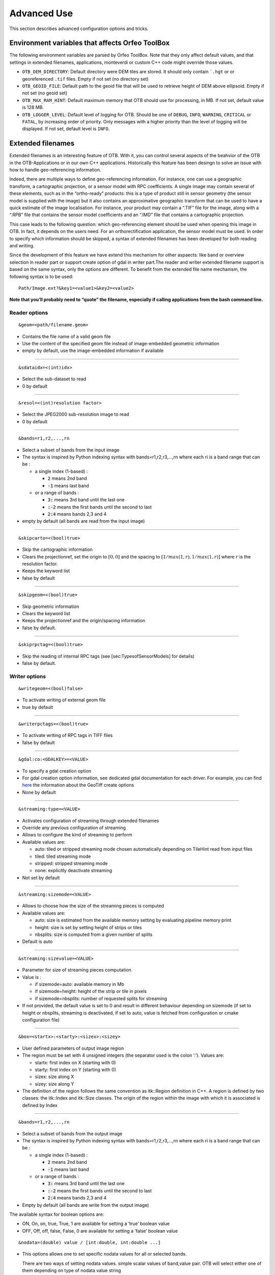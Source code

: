 Advanced Use
============

This section describes advanced configuration options and tricks.

Environment variables that affects Orfeo ToolBox
------------------------------------------------

The following environment variables are parsed by Orfeo ToolBox. Note
that they only affect default values, and that settings in extended
filenames, applications, monteverdi or custom C++ code might override
those values.

* ``OTB_DEM_DIRECTORY``: Default directory were DEM tiles are stored. It should only contain ```.hgt`` or or georeferenced ``.tif`` files. Empty if not set (no directory set)
* ``OTB_GEOID_FILE``: Default path to the geoid file that will be used to retrieve height of DEM above ellipsoid. Empty if not set (no geoid set)
* ``OTB_MAX_RAM_HINT``: Default maximum memory that OTB should use for processing, in MB. If not set, default value is 128 MB.
* ``OTB_LOGGER_LEVEL``: Default level of logging for OTB. Should be one of  ``DEBUG``, ``INFO``, ``WARNING``, ``CRITICAL`` or ``FATAL``, by increasing order of priority. Only messages with a higher priority than the level of logging will be displayed. If not set, default level is ``INFO``.

.. _extended-filenames:

Extended filenames
------------------

Extended filenames is an interesting feature of OTB. With it, you can control
several aspects of the beahvior of the OTB in the OTB-Applications or in our
own C++ applications. Historically this feature has been desingn to solve
an issue with how to handle geo-referencing information. 

Indeed, there are multiple ways to define geo-referencing information. For
instance, one can use a geographic transform, a cartographic projection,
or a sensor model with RPC coefficients. A single image may contain
several of these elements, such as in the “ortho-ready” products: this
is a type of product still in sensor geometry (the sensor model is
supplied with the image) but it also contains an approximative
geographic transform that can be used to have a quick estimate of the
image localisation. For instance, your product may contain a “.TIF” file
for the image, along with a “.RPB” file that contains the sensor model
coefficients and an “.IMD” file that contains a cartographic projection.

This case leads to the following question: which geo-referencing
element should be used when opening this image in OTB. In
fact, it depends on the users need. For an orthorectification
application, the sensor model must be used. In order to specify which
information should be skipped, a syntax of extended filenames has been
developed for both reading and writing.

Since the development of this feature we have extend this mechanism for 
other aspaects: like band or overview selection in reader part or support
create option of gdal in writer part.The reader and writer extended filename 
support is based on the same syntax, only the options are different. 
To benefit from the extended file name mechanism, the following syntax 
is to be used:

::

    Path/Image.ext?&key1=<value1>&key2=<value2>

**Note that you’ll probably need to “quote” the filename, especially if calling
applications from the bash command line.**

Reader options
^^^^^^^^^^^^^^
::

    &geom=<path/filename.geom>

-  Contains the file name of a valid geom file

-  Use the content of the specified geom file instead of
   image-embedded geometric information

-  empty by default, use the image-embedded information if available

-----------------------------------------------

::

    &sdataidx=<(int)idx>

-  Select the sub-dataset to read

-  0 by default

-----------------------------------------------

::

    &resol=<(int)resolution factor>

-  Select the JPEG2000 sub-resolution image to read

-  0 by default

-----------------------------------------------

::

    &bands=r1,r2,...,rn

-  Select a subset of bands from the input image

-  The syntax is inspired by Python indexing syntax with
   bands=r1,r2,r3,...,rn where each ri is a band range that can be :

   -  a single index (1-based) :

      -  :code:`2` means 2nd band

      -  :code:`-1` means last band

   -  or a range of bands :

      -  :code:`3:` means 3rd band until the last one

      -  :code:`:-2` means the first bands until the second to last

      -  :code:`2:4` means bands 2,3 and 4

-  empty by default (all bands are read from the input image)

-----------------------------------------------

::

    &skipcarto=<(bool)true>

-  Skip the cartographic information

-  Clears the projectionref, set the origin to :math:`[0,0]` and the
   spacing to :math:`[1/max(1,r),1/max(1,r)]` where :math:`r` is the resolution
   factor.

-  Keeps the keyword list

-  false by default

-----------------------------------------------

::

    &skipgeom=<(bool)true>

-  Skip geometric information

-  Clears the keyword list

-  Keeps the projectionref and the origin/spacing information

-  false by default.

-----------------------------------------------

::

    &skiprpctag=<(bool)true>

-  Skip the reading of internal RPC tags (see
   [sec:TypesofSensorModels] for details)

-  false by default.

Writer options
^^^^^^^^^^^^^^

::

    &writegeom=<(bool)false>

-  To activate writing of external geom file

-  true by default

-----------------------------------------------

::

    &writerpctags=<(bool)true>

-  To activate writing of RPC tags in TIFF files

-  false by default

-----------------------------------------------

::

    &gdal:co:<GDALKEY>=<VALUE>

-  To specify a gdal creation option

-  For gdal creation option information, see dedicated gdal documentation for each driver. For example, you can find `here <http://www.gdal.org/frmt_gtiff.html>`_ the information about the GeoTiff create options

-  None by default

-----------------------------------------------

::

    &streaming:type=<VALUE>

-  Activates configuration of streaming through extended filenames

-  Override any previous configuration of streaming

-  Allows to configure the kind of streaming to perform

-  Available values are:

   -  auto: tiled or stripped streaming mode chosen automatically
      depending on TileHint read from input files

   -  tiled: tiled streaming mode

   -  stripped: stripped streaming mode

   -  none: explicitly deactivate streaming

-  Not set by default

-----------------------------------------------

::

    &streaming:sizemode=<VALUE>

-  Allows to choose how the size of the streaming pieces is computed

-  Available values are:

   -  auto: size is estimated from the available memory setting by
      evaluating pipeline memory print

   -  height: size is set by setting height of strips or tiles

   -  nbsplits: size is computed from a given number of splits

-  Default is auto

-----------------------------------------------

::

    &streaming:sizevalue=<VALUE>

-  Parameter for size of streaming pieces computation

-  Value is :

   -  if sizemode=auto: available memory in Mb

   -  if sizemode=height: height of the strip or tile in pixels

   -  if sizemode=nbsplits: number of requested splits for streaming

-  If not provided, the default value is set to 0 and result in
   different behaviour depending on sizemode (if set to height or
   nbsplits, streaming is deactivated, if set to auto, value is
   fetched from configuration or cmake configuration file)

-----------------------------------------------

::

    &box=<startx>:<starty>:<sizex>:<sizey>

-  User defined parameters of output image region

-  The region must be set with 4 unsigned integers (the separator
   used is the colon ’:’). Values are:

   -  startx: first index on X (starting with 0)

   -  starty: first index on Y (starting with 0)

   -  sizex: size along X

   -  sizey: size along Y

-  The definition of the region follows the same convention as
   itk::Region definition in C++. A region is defined by two classes:
   the itk::Index and itk::Size classes. The origin of the region
   within the image with which it is associated is defined by Index

-----------------------------------------------

::

    &bands=r1,r2,...,rn

-  Select a subset of bands from the output image

-  The syntax is inspired by Python indexing syntax with
   bands=r1,r2,r3,...,rn where each ri is a band range that can be :

   -  a single index (1-based) :

      -  :code:`2` means 2nd band

      -  :code:`-1` means last band

   -  or a range of bands :

      -  :code:`3:` means 3rd band until the last one

      -  :code:`:-2` means the first bands until the second to last

      -  :code:`2:4` means bands 2,3 and 4

-  Empty by default (all bands are write from the output image)

The available syntax for boolean options are:

-  ON, On, on, true, True, 1 are available for setting a ’true’ boolean
   value

-  OFF, Off, off, false, False, 0 are available for setting a ’false’
   boolean value

::

   &nodata=(double) value / [int:double, int:double ...]

-   This options allows one to set specific nodata values for all or selected bands.

    There are two ways of setting nodata values. simple scalar values of band,value pair.
    OTB will select either one of them depending on type of nodata value string
   
-    If value is scalar (without bandindex), it will be applied only to first band of image.

-    If value is given as "bandindex:value" pair separated by a ":" then
     nodata value is applied to only those selected band.

- By default OTB will not alter any existing nodata value.

OGR DataSource options
^^^^^^^^^^^^^^^^^^^^^^^

We extended this process to OGR DataSource. There are three different type of
option : open, creation and layer creation. Those options come from the GDAL 
API. In order to use them one just need to specify to which of this family 
the option one want to use is from.

For open option :

::

    &gdal:oo:<GDALKEY>=<VALUE>


For creation option :

::

    &gdal:co:<GDALKEY>=<VALUE>


For layer creation option :

::

    &gdal:lco:<GDALKEY>=<VALUE>



Examples
^^^^^^^^^^^^^^

You can find below some examples:

- Write a file with blockSize equal to 256 and with DEFLATE compression

::

    $ otbcli_Convert -in OTB-Data/Examples/QB_1_ortho.tif -out "/tmp/example1.tif?&gdal:co:TILED=YES&gdal:co:COMPRESS=DEFLATE"

- Process only first band from a file

::

    $ otbcli_Convert -in "OTB-Data/Examples/QB_1_ortho.tif?&bands=1" -out /tmp/example2.tif
